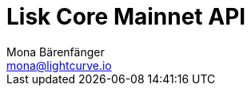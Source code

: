 = Lisk Core Mainnet API
Mona Bärenfänger <mona@lightcurve.io>
:description: The Lisk Core API specification describes all available API endpoints of Lisk Core nodes connected to Mainnet. It also provides the possibility to send requests to a node an get live responses.
:page-layout: swagger
:page-swagger-url: https://node.lisk.io/api/spec
